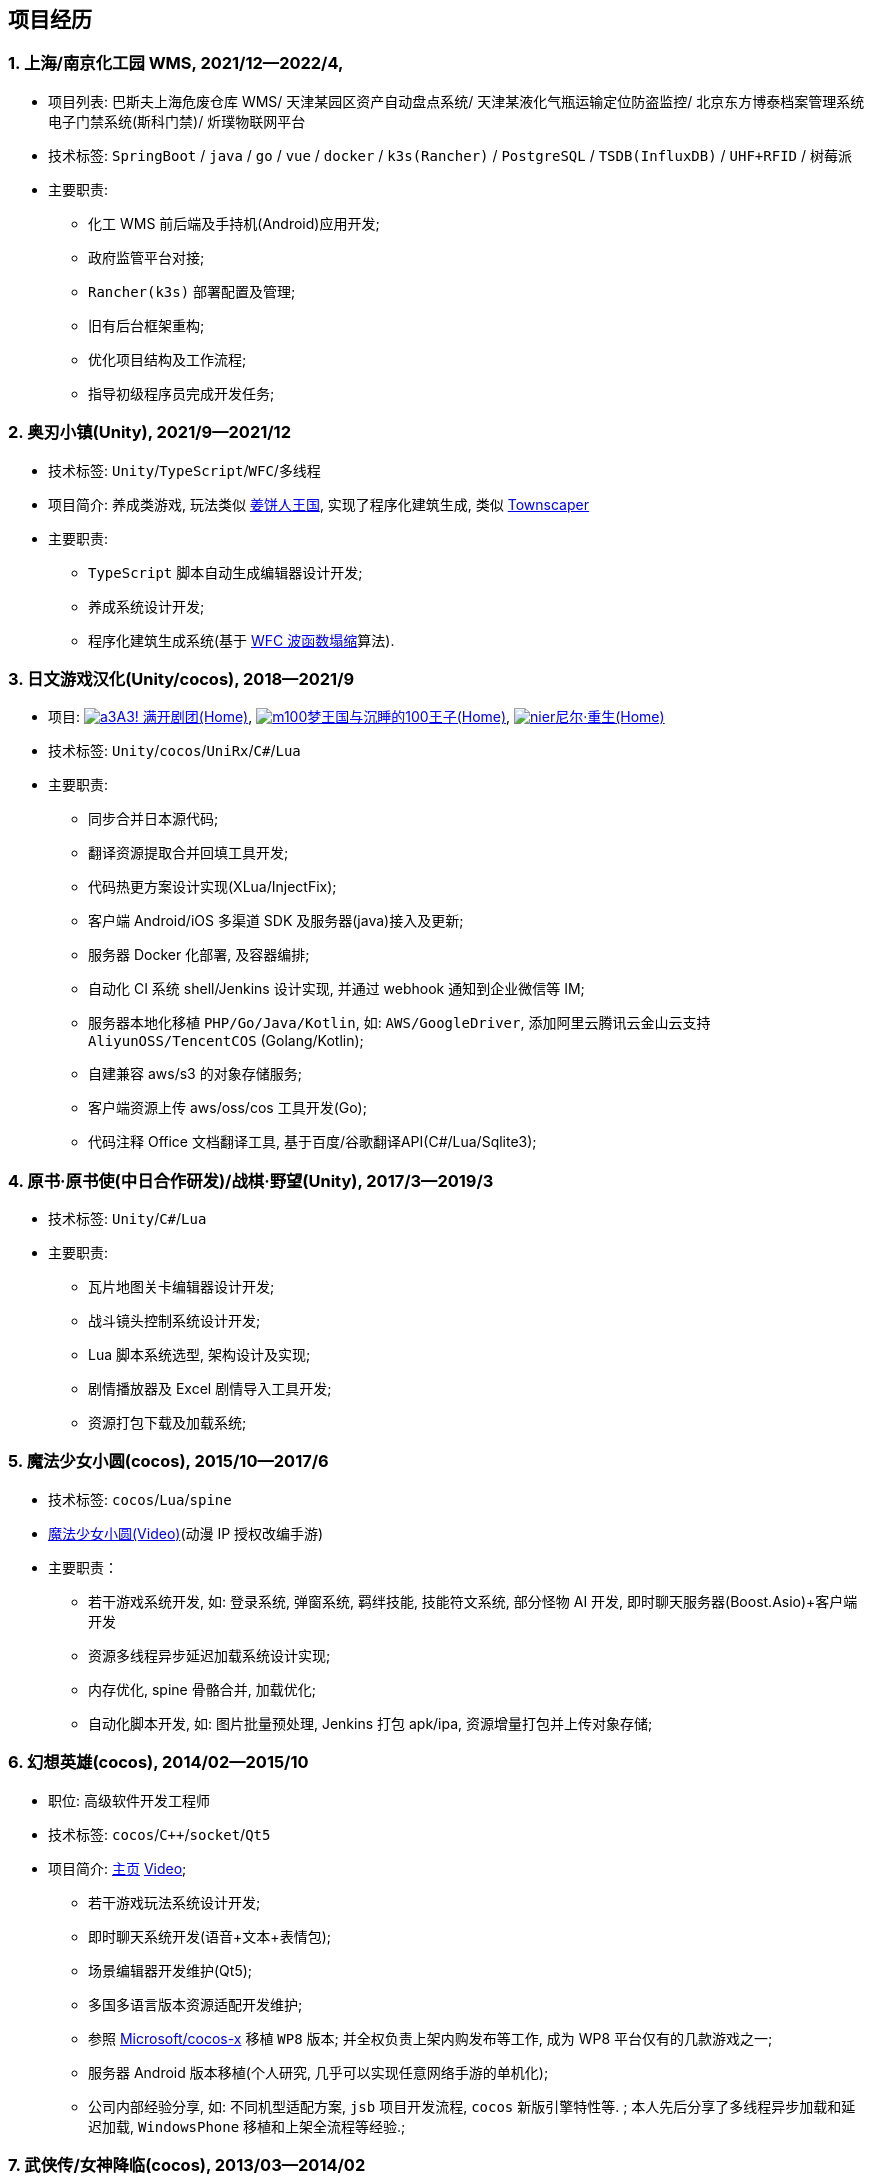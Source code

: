 
== 项目经历

// [%header, cols="1,1,2,3"]
// |===
// ^| 项目 ^| 时间 ^| 技术栈 ^| 职责
// |上海/南京化工园区 WMS 
// | 2021/12--2022/4 
// | `Spring Boot` / `java` / `go` / `vue` / `docker` / `k3s(Rancher)` /
//   `PostgreSQL` / `TSDB`(InfluxDB) / `UHF+RFID` / `树莓派` 
// | * 化工 WMS 前后端及手持机(Android)应用开发;
// * 政府监管平台对接;
// * `Rancher(k3s)` 部署配置及管理;
// * 旧有后台框架重构;
// * 优化项目结构及工作流程;
// * 指导初级程序员完成开发任务

// | 奥刃小镇 
// | 2021/9--2021/12 
// |`Unity`/`TypeScript`/`WFC`/`多线程`
// |

// |===

=== {counter:project}. 上海/南京化工园 WMS, 2021/12--2022/4, 
- 项目列表: 
    巴斯夫上海危废仓库 WMS/
    天津某园区资产自动盘点系统/
    天津某液化气瓶运输定位防盗监控/
    北京东方博泰档案管理系统电子门禁系统(斯科门禁)/
    炘璞物联网平台
- 技术标签: `SpringBoot` / `java` / `go` / `vue` / `docker` / `k3s(Rancher)` / `PostgreSQL` / `TSDB(InfluxDB)` / `UHF+RFID` / `树莓派`
- 主要职责:
  * 化工 WMS 前后端及手持机(Android)应用开发;
  * 政府监管平台对接;
  * `Rancher(k3s)` 部署配置及管理;
  * 旧有后台框架重构;
  * 优化项目结构及工作流程;
  * 指导初级程序员完成开发任务;


=== {counter:project}. 奥刃小镇(Unity), 2021/9--2021/12
- 技术标签: `Unity`/`TypeScript`/`WFC`/`多线程`
- 项目简介: 养成类游戏, 
    玩法类似 https://www.cookierun-kingdom.com/zh-Hant[姜饼人王国], 
    实现了程序化建筑生成, 类似 https://www.bilibili.com/video/BV1Xy4y127CB[Townscaper]
- 主要职责:
  * `TypeScript` 脚本自动生成编辑器设计开发;
  * 养成系统设计开发;
  * 程序化建筑生成系统(基于 https://github.com/mxgmn/WaveFunctionCollapse[WFC 波函数塌缩]算法).


// === {counter:project}. 歌牌:唐诗百人一首(Unity) 2021
// - 技术标签: `Unity`/`C#`/`Lua`
// - 主要职责:
//   * 单人一周实现局域网游戏大厅, 匹配联机对战核心功能;
//   * 局域网联机(基于 UDP 广播, Android, iOS, Windows, macOS 无差别对等连接);
//   * 局域网对战(TCP);
//   * 游戏大厅, 房间组队, 即时对战;
//   * 单日实现诗词大会 https://www.bilibili.com/video/BV1AJ411R7w3[*圆周率飞花令*(Video)] 玩法;
//   * 诗歌数据爬取格式化导入 sqlite 数据库;


=== {counter:project}. 日文游戏汉化(Unity/cocos), 2018--2021/9
- 项目: 
http://a3.biligame.com[image:img/a3.png[a3]A3! 满开剧团(Home)],
https://game.bilibili.com/100p[image:img/m100.png[m100]梦王国与沉睡的100王子(Home)],
https://www.biligame.com/detail/?id=105030[image:img/nier.jpg[nier]尼尔·重生(Home)]
- 技术标签: `Unity`/`cocos`/`UniRx`/`C#`/`Lua`
- 主要职责: 
  * 同步合并日本源代码;
  * 翻译资源提取合并回填工具开发;
  * 代码热更方案设计实现(XLua/InjectFix);
  * 客户端 Android/iOS 多渠道 SDK 及服务器(java)接入及更新;
  * 服务器 Docker 化部署, 及容器编排;
  * 自动化 CI 系统 shell/Jenkins 设计实现, 并通过 webhook 通知到企业微信等 IM;
  * 服务器本地化移植 `PHP/Go/Java/Kotlin`, 如: `AWS/GoogleDriver`, 添加阿里云腾讯云金山云支持 `AliyunOSS/TencentCOS` (Golang/Kotlin);
  * 自建兼容 aws/s3 的对象存储服务;
  * 客户端资源上传 aws/oss/cos 工具开发(Go);
  * 代码注释 Office 文档翻译工具, 基于百度/谷歌翻译API(C#/Lua/Sqlite3);   


=== {counter:project}. 原书·原书使(中日合作研发)/战棋·野望(Unity), 2017/3--2019/3
- 技术标签: `Unity`/`C#`/`Lua`
- 主要职责:
  * 瓦片地图关卡编辑器设计开发;
  * 战斗镜头控制系统设计开发;
  * Lua 脚本系统选型, 架构设计及实现;
  * 剧情播放器及 Excel 剧情导入工具开发;
  * 资源打包下载及加载系统;


=== {counter:project}. 魔法少女小圆(cocos), 2015/10--2017/6
- 技术标签: `cocos`/`Lua`/`spine`
- https://www.bilibili.com/video/BV1ps411s7[魔法少女小圆(Video)](动漫 IP 授权改编手游)
- 主要职责：
  * 若干游戏系统开发, 如: 登录系统, 弹窗系统, 羁绊技能, 技能符文系统, 部分怪物 AI 开发, 即时聊天服务器(Boost.Asio)+客户端开发
  * 资源多线程异步延迟加载系统设计实现;
  * 内存优化, spine 骨骼合并, 加载优化;
  * 自动化脚本开发, 如: 图片批量预处理, Jenkins 打包 apk/ipa, 资源增量打包并上传对象存储;


=== {counter:project}. 幻想英雄(cocos), 2014/02--2015/10
- 职位: 高级软件开发工程师
- 技术标签: `cocos`/`C++`/`socket`/`Qt5`
- 项目简介: http://hxyx.gamed9.com[主页] https://www.bilibili.com/video/BV1jb411e7NU[Video];
  * 若干游戏玩法系统设计开发;
  * 即时聊天系统开发(语音+文本+表情包);
  * 场景编辑器开发维护(Qt5);
  * 多国多语言版本资源适配开发维护;
  * 参照 https://github.com/Microsoft/cocos-x[Microsoft/cocos-x] 移植 `WP8` 版本;
   并全权负责上架内购发布等工作, 成为 WP8 平台仅有的几款游戏之一;
  * 服务器 Android 版本移植(个人研究, 几乎可以实现任意网络手游的单机化);
  * 公司内部经验分享, 如: 不同机型适配方案, `jsb` 项目开发流程, `cocos` 新版引擎特性等. ;
  本人先后分享了多线程异步加载和延迟加载, `WindowsPhone` 移植和上架全流程等经验.;


=== {counter:project}. 武侠传/女神降临(cocos), 2013/03--2014/02
- 职位: 客户端开发工程师
- 技术标签: `cocos`/`C++`/`socket`/`sqlite`
- 项目简介:  客户端开发维护 C++, 服务器 PHP
  * 六宫格战斗系统开发;
  * iOS 版本移植;
  * 内存优化(基于 cache + sqlite3);
  * 多人伪即时在线系统开发;
  * 文本即时聊天系统开发;


// === {counter:project}. 喀什第二中学, 2012/07--2013/02
// - 职位: 信息技术课教师
// - 主要内容: 
//  * 高二年级 `算法与程序设计(VB)` 选修课老师, 
//  * 学生信息数据库管理(foxbase), 排课工具开发(Excel).

